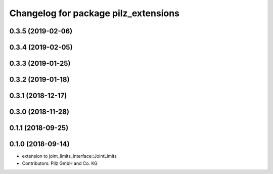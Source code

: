 ^^^^^^^^^^^^^^^^^^^^^^^^^^^^^^^^^^^^^
Changelog for package pilz_extensions
^^^^^^^^^^^^^^^^^^^^^^^^^^^^^^^^^^^^^

0.3.5 (2019-02-06)
------------------

0.3.4 (2019-02-05)
------------------

0.3.3 (2019-01-25)
------------------

0.3.2 (2019-01-18)
------------------

0.3.1 (2018-12-17)
------------------

0.3.0 (2018-11-28)
------------------

0.1.1 (2018-09-25)
------------------

0.1.0 (2018-09-14)
------------------
* extension to joint_limits_interface::JointLimits
* Contributors: Pilz GmbH and Co. KG
